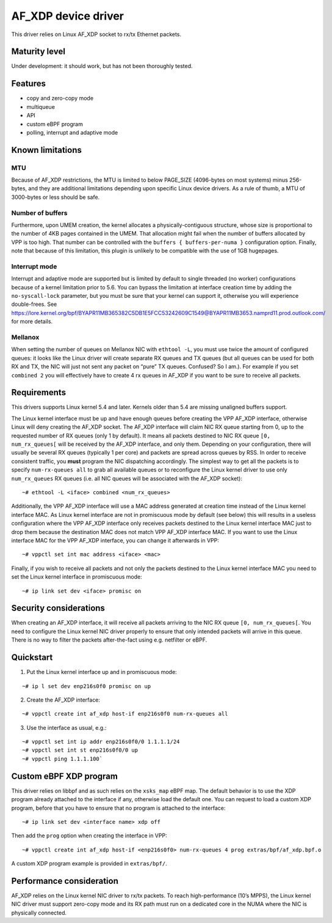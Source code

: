 AF_XDP device driver
====================

This driver relies on Linux AF_XDP socket to rx/tx Ethernet packets.

Maturity level
--------------

Under development: it should work, but has not been thoroughly tested.

Features
--------

-  copy and zero-copy mode
-  multiqueue
-  API
-  custom eBPF program
-  polling, interrupt and adaptive mode

Known limitations
-----------------

MTU
~~~

Because of AF_XDP restrictions, the MTU is limited to below PAGE_SIZE
(4096-bytes on most systems) minus 256-bytes, and they are additional
limitations depending upon specific Linux device drivers. As a rule of
thumb, a MTU of 3000-bytes or less should be safe.

Number of buffers
~~~~~~~~~~~~~~~~~

Furthermore, upon UMEM creation, the kernel allocates a
physically-contiguous structure, whose size is proportional to the
number of 4KB pages contained in the UMEM. That allocation might fail
when the number of buffers allocated by VPP is too high. That number can
be controlled with the ``buffers { buffers-per-numa }`` configuration
option. Finally, note that because of this limitation, this plugin is
unlikely to be compatible with the use of 1GB hugepages.

Interrupt mode
~~~~~~~~~~~~~~

Interrupt and adaptive mode are supported but is limited by default to
single threaded (no worker) configurations because of a kernel
limitation prior to 5.6. You can bypass the limitation at interface
creation time by adding the ``no-syscall-lock`` parameter, but you must
be sure that your kernel can support it, otherwise you will experience
double-frees. See
https://lore.kernel.org/bpf/BYAPR11MB365382C5DB1E5FCC53242609C1549@BYAPR11MB3653.namprd11.prod.outlook.com/
for more details.

Mellanox
~~~~~~~~

When setting the number of queues on Mellanox NIC with ``ethtool -L``,
you must use twice the amount of configured queues: it looks like the
Linux driver will create separate RX queues and TX queues (but all
queues can be used for both RX and TX, the NIC will just not sent any
packet on “pure” TX queues. Confused? So I am.). For example if you set
``combined 2`` you will effectively have to create 4 rx queues in AF_XDP
if you want to be sure to receive all packets.

Requirements
------------

This drivers supports Linux kernel 5.4 and later. Kernels older than 5.4
are missing unaligned buffers support.

The Linux kernel interface must be up and have enough queues before
creating the VPP AF_XDP interface, otherwise Linux will deny creating
the AF_XDP socket. The AF_XDP interface will claim NIC RX queue starting
from 0, up to the requested number of RX queues (only 1 by default). It
means all packets destined to NIC RX queue ``[0, num_rx_queues[`` will
be received by the AF_XDP interface, and only them. Depending on your
configuration, there will usually be several RX queues (typically 1 per
core) and packets are spread across queues by RSS. In order to receive
consistent traffic, you **must** program the NIC dispatching
accordingly. The simplest way to get all the packets is to specify
``num-rx-queues all`` to grab all available queues or to reconfigure the
Linux kernel driver to use only ``num_rx_queues`` RX queues (i.e. all NIC
queues will be associated with the AF_XDP socket):

::

   ~# ethtool -L <iface> combined <num_rx_queues>

Additionally, the VPP AF_XDP interface will use a MAC address generated
at creation time instead of the Linux kernel interface MAC. As Linux
kernel interface are not in promiscuous mode by default (see below) this
will results in a useless configuration where the VPP AF_XDP interface
only receives packets destined to the Linux kernel interface MAC just to
drop them because the destination MAC does not match VPP AF_XDP
interface MAC. If you want to use the Linux interface MAC for the VPP
AF_XDP interface, you can change it afterwards in VPP:

::

   ~# vppctl set int mac address <iface> <mac>

Finally, if you wish to receive all packets and not only the packets
destined to the Linux kernel interface MAC you need to set the Linux
kernel interface in promiscuous mode:

::

   ~# ip link set dev <iface> promisc on

Security considerations
-----------------------

When creating an AF_XDP interface, it will receive all packets arriving
to the NIC RX queue ``[0, num_rx_queues[``. You need to configure the
Linux kernel NIC driver properly to ensure that only intended packets
will arrive in this queue. There is no way to filter the packets
after-the-fact using e.g. netfilter or eBPF.

Quickstart
----------

1. Put the Linux kernel interface up and in promiscuous mode:

::

   ~# ip l set dev enp216s0f0 promisc on up

2. Create the AF_XDP interface:

::

   ~# vppctl create int af_xdp host-if enp216s0f0 num-rx-queues all

3. Use the interface as usual, e.g.:

::

   ~# vppctl set int ip addr enp216s0f0/0 1.1.1.1/24
   ~# vppctl set int st enp216s0f0/0 up
   ~# vppctl ping 1.1.1.100`

Custom eBPF XDP program
-----------------------

This driver relies on libbpf and as such relies on the ``xsks_map`` eBPF
map. The default behavior is to use the XDP program already attached to
the interface if any, otherwise load the default one. You can request to
load a custom XDP program, before that you have to ensure that no program
is attached to the interface:

::

   ~# ip link set dev <interface name> xdp off


Then add the ``prog`` option when creating the interface in VPP:

::

   ~# vppctl create int af_xdp host-if <enp216s0f0> num-rx-queues 4 prog extras/bpf/af_xdp.bpf.o

A custom XDP program example is provided in ``extras/bpf/``.


Performance consideration
-------------------------

AF_XDP relies on the Linux kernel NIC driver to rx/tx packets. To reach
high-performance (10’s MPPS), the Linux kernel NIC driver must support
zero-copy mode and its RX path must run on a dedicated core in the NUMA
where the NIC is physically connected.
